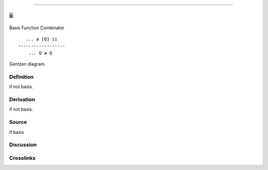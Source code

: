 --------------

ii
^^^^

Basis Function Combinator


::

       ... a [Q] ii
    ------------------
        ... Q a Q



Gentzen diagram.

Definition
~~~~~~~~~~

if not basis.

Derivation
~~~~~~~~~~

if not basis.

Source
~~~~~~~~~~

if basis

Discussion
~~~~~~~~~~

Crosslinks
~~~~~~~~~~

